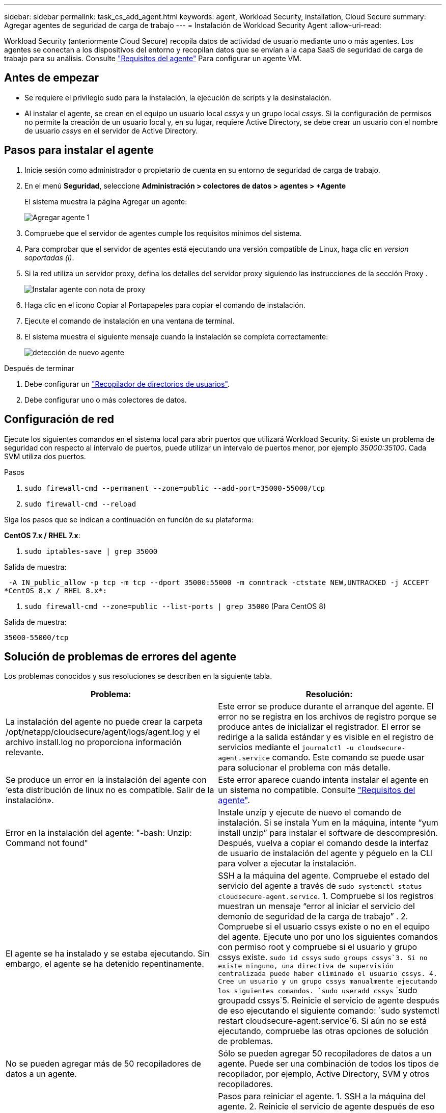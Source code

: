 ---
sidebar: sidebar 
permalink: task_cs_add_agent.html 
keywords: agent, Workload Security, installation, Cloud Secure 
summary: Agregar agentes de seguridad de carga de trabajo 
---
= Instalación de Workload Security Agent
:allow-uri-read: 


[role="lead"]
Workload Security (anteriormente Cloud Secure) recopila datos de actividad de usuario mediante uno o más agentes. Los agentes se conectan a los dispositivos del entorno y recopilan datos que se envían a la capa SaaS de seguridad de carga de trabajo para su análisis. Consulte link:concept_cs_agent_requirements.html["Requisitos del agente"] Para configurar un agente VM.



== Antes de empezar

* Se requiere el privilegio sudo para la instalación, la ejecución de scripts y la desinstalación.
* Al instalar el agente, se crean en el equipo un usuario local _cssys_ y un grupo local _cssys_. Si la configuración de permisos no permite la creación de un usuario local y, en su lugar, requiere Active Directory, se debe crear un usuario con el nombre de usuario _cssys_ en el servidor de Active Directory.




== Pasos para instalar el agente

. Inicie sesión como administrador o propietario de cuenta en su entorno de seguridad de carga de trabajo.
. En el menú *Seguridad*, seleccione *Administración > colectores de datos > agentes > +Agente*
+
El sistema muestra la página Agregar un agente:

+
image::Add-agent-1.png[Agregar agente 1]

. Compruebe que el servidor de agentes cumple los requisitos mínimos del sistema.
. Para comprobar que el servidor de agentes está ejecutando una versión compatible de Linux, haga clic en _version soportadas (i)_.
. Si la red utiliza un servidor proxy, defina los detalles del servidor proxy siguiendo las instrucciones de la sección Proxy .
+
image:CloudSecureAgentWithProxy_Instructions.png["Instalar agente con nota de proxy"]

. Haga clic en el icono Copiar al Portapapeles para copiar el comando de instalación.
. Ejecute el comando de instalación en una ventana de terminal.
. El sistema muestra el siguiente mensaje cuando la instalación se completa correctamente:
+
image::new-agent-detect.png[detección de nuevo agente]



.Después de terminar
. Debe configurar un link:task_config_user_dir_connect.html["Recopilador de directorios de usuarios"].
. Debe configurar uno o más colectores de datos.




== Configuración de red

Ejecute los siguientes comandos en el sistema local para abrir puertos que utilizará Workload Security. Si existe un problema de seguridad con respecto al intervalo de puertos, puede utilizar un intervalo de puertos menor, por ejemplo _35000:35100_. Cada SVM utiliza dos puertos.

.Pasos
. `sudo firewall-cmd --permanent --zone=public --add-port=35000-55000/tcp`
. `sudo firewall-cmd --reload`


Siga los pasos que se indican a continuación en función de su plataforma:

*CentOS 7.x / RHEL 7.x*:

. `sudo iptables-save | grep 35000`


Salida de muestra:

 -A IN_public_allow -p tcp -m tcp --dport 35000:55000 -m conntrack -ctstate NEW,UNTRACKED -j ACCEPT
*CentOS 8.x / RHEL 8.x*:

. `sudo firewall-cmd --zone=public --list-ports | grep 35000` (Para CentOS 8)


Salida de muestra:

 35000-55000/tcp


== Solución de problemas de errores del agente

Los problemas conocidos y sus resoluciones se describen en la siguiente tabla.

[cols="2*"]
|===
| Problema: | Resolución: 


| La instalación del agente no puede crear la carpeta /opt/netapp/cloudsecure/agent/logs/agent.log y el archivo install.log no proporciona información relevante. | Este error se produce durante el arranque del agente. El error no se registra en los archivos de registro porque se produce antes de inicializar el registrador. El error se redirige a la salida estándar y es visible en el registro de servicios mediante el `journalctl -u cloudsecure-agent.service` comando. Este comando se puede usar para solucionar el problema con más detalle. 


| Se produce un error en la instalación del agente con ‘esta distribución de linux no es compatible. Salir de la instalación». | Este error aparece cuando intenta instalar el agente en un sistema no compatible. Consulte link:concept_cs_agent_requirements.html["Requisitos del agente"]. 


| Error en la instalación del agente: "-bash: Unzip: Command not found" | Instale unzip y ejecute de nuevo el comando de instalación. Si se instala Yum en la máquina, intente “yum install unzip” para instalar el software de descompresión. Después, vuelva a copiar el comando desde la interfaz de usuario de instalación del agente y péguelo en la CLI para volver a ejecutar la instalación. 


| El agente se ha instalado y se estaba ejecutando. Sin embargo, el agente se ha detenido repentinamente. | SSH a la máquina del agente. Compruebe el estado del servicio del agente a través de `sudo systemctl status cloudsecure-agent.service`. 1. Compruebe si los registros muestran un mensaje “error al iniciar el servicio del demonio de seguridad de la carga de trabajo” . 2. Compruebe si el usuario cssys existe o no en el equipo del agente. Ejecute uno por uno los siguientes comandos con permiso root y compruebe si el usuario y grupo cssys existe.
`sudo id cssys`
`sudo groups cssys`3. Si no existe ninguno, una directiva de supervisión centralizada puede haber eliminado el usuario cssys. 4. Cree un usuario y un grupo cssys manualmente ejecutando los siguientes comandos.
`sudo useradd cssys`
`sudo groupadd cssys`5. Reinicie el servicio de agente después de eso ejecutando el siguiente comando:
`sudo systemctl restart cloudsecure-agent.service`6. Si aún no se está ejecutando, compruebe las otras opciones de solución de problemas. 


| No se pueden agregar más de 50 recopiladores de datos a un agente. | Sólo se pueden agregar 50 recopiladores de datos a un agente. Puede ser una combinación de todos los tipos de recopilador, por ejemplo, Active Directory, SVM y otros recopiladores. 


| La interfaz de usuario muestra que el agente está en estado NOT_CONNECTED. | Pasos para reiniciar el agente. 1. SSH a la máquina del agente. 2. Reinicie el servicio de agente después de eso ejecutando el siguiente comando:
`sudo systemctl restart cloudsecure-agent.service`3. Compruebe el estado del servicio del agente a través de `sudo systemctl status cloudsecure-agent.service`. 4. El agente debe pasar al estado CONECTADO. 


| El agente VM se encuentra detrás del proxy Zscaler y la instalación del agente falla. Debido a la inspección SSL del proxy de Zscaler, los certificados de seguridad de carga de trabajo se presentan como firmados por la CA de Zscaler, por lo que el agente no confía en la comunicación. | Desactive la inspección SSL en el proxy Zscaler para la URL *.cloudinsights.netapp.com. Si Zscaler realiza una inspección SSL y reemplaza los certificados, Workload Security no funcionará. 


| Durante la instalación del agente, la instalación se bloquea después de descomprimir. | El comando “chmod 755 -RF” está fallando. Se produce un error en el comando de instalación del agente cuando un usuario sudo no raíz que tiene archivos en el directorio de trabajo, que pertenecen a otro usuario y los permisos de esos archivos no se pueden cambiar. Debido al comando chmod que falla, el resto de la instalación no se ejecuta. 1. Cree un nuevo directorio denominado “cloudsecure”. 2. Vaya a ese directorio. 3. Copiar y pegar el símbolo completo “token=…………… … ./cloudsecure-agent-install.sh" comando de instalación y presione entrar. 4. La instalación debe poder continuar. 


| Si aún no se puede conectar el agente a Saas, abra un caso con el soporte de NetApp. Proporcione el número de serie de Cloud Insights para abrir un caso y adjunte los registros al caso como se indica. | Para adjuntar registros al caso: 1. Ejecute el siguiente script con permiso root y comparta el archivo de salida (cloudsecure-agent-presstomas.zip). a. /opt/netapp/cloudsecure/agent/bin/cloudsecure-agent-symptom-collector.sh 2. Ejecute los siguientes comandos uno por uno con permiso root y comparta los resultados. a. id cssys b. grupos cssys c. versión cat /etc/os 


| La secuencia de comandos cloudsecure-agent-symptom-collector.sh falla con el siguiente error. [Root@machine tmp]# /opt/netapp/cloudsecure/agent/bin/cloudsecure-agent-symptom-collector.sh recopilar registros de servicio recopilar registros de aplicación recopilar configuraciones de agente tomar instantánea de estado de servicio tomar instantánea de estructura de directorio del agente ……………………………………………… . ……………………… . /Opt/netapp/cloudsecure/agent/bin/cloudsecure-agent-symptom-collector.sh: Línea 52: Zip: Comando no encontrado ERROR: No se pudo crear /tmp/cloudsecure-agent-symptoms.zip | La herramienta zip no está instalada. Instale la herramienta zip ejecutando el comando “yum install zip”. A continuación, vuelva a ejecutar el cloudsecure-agent-symptom-collector.sh. 


| La instalación del agente falla con useradd: No se puede crear el directorio /home/cssys | Este error puede ocurrir si el directorio de inicio de sesión del usuario no se puede crear en /home, debido a la falta de permisos. La solución sería crear un usuario cssys y agregar su directorio de inicio de sesión manualmente utilizando el siguiente comando: _Sudo useradd user_name -m -d HOME_DIR_ -m :cree el directorio principal del usuario si no existe. -D : el nuevo usuario se crea utilizando HOME_DIR como valor para el directorio de inicio de sesión del usuario. Por ejemplo, _sudo useradd cssys -m -d /cssys_, agrega un usuario _cssys_ y crea su directorio de inicio de sesión bajo root. 


| El agente no se ejecuta después de la instalación. _Systemctl status cloudsecure-agent.service_ muestra lo siguiente: [Root@demo ~]# systemctl status cloudsecure-agent.service agent.service – Workload Security Agent Daemon Service loaded: Loaded (/usr/lib/systemd/system/cloudsecure-agent.service; enabled; Vendor PRESET: Disabled) Active: Activate (auto-restart) (result: Exit-code) desde Tue 2021-08-03 21:12:26 PDT; ago Process: 25889 /bash/opt-Agent/Secure/bin=126/your_status= 25889 (code=salir, status=126), Aug 03 21:12:26 demo systemd[1]: cloudsecure-agent.service: proceso principal salida, code=salido, status=126/n/a Aug 03 21:12:26 demo systemd[1]: Unidad cloudsecure-agent.service entró en estado fallido. Aug 03 21:12:26 demo systemd[1]: cloudsecure-agent.service falló. | Esto puede estar fallando porque el usuario _cssys_ puede no tener permiso para instalar. Si /opt/netapp es un montaje NFS y el usuario _cssys_ no tiene acceso a esta carpeta, se producirá un error en la instalación. _Cssys_ es un usuario local creado por el instalador de Workload Security que puede no tener permiso para acceder al recurso compartido montado. Puede comprobar esto intentando acceder a /opt/netapp/cloudsecure/agent/bin/cloudsecure-agent usando _cssys_ user. Si devuelve “permiso denegado”, el permiso de instalación no está presente. En lugar de una carpeta montada, instale en un directorio local de la máquina. 


| El agente se conectó inicialmente a través de un servidor proxy y el proxy se estableció durante la instalación del agente. Ahora el servidor proxy ha cambiado. ¿Cómo se puede cambiar la configuración del proxy del agente? | Puede editar el archivo agent.properties para agregar los detalles del proxy. Siga estos pasos: 1. Cambie a la carpeta que contiene el archivo de propiedades: cd /opt/netapp/cloudsecure/conf 2. Con su editor de texto favorito, abra el archivo _agent.properties_ para editarlo. 3. Agregue o modifique las siguientes líneas: AGENT_PROXY_HOST=scspa1950329001.vm.netapp.com AGENT_PROXY_PORT=80 AGENT_PROXY_USER=pxuser AGENT_PROXY_PASSWORD=pass1234 4. Guarde el archivo. 5. Reinicie el agente: Sudo systemctl restart cloudsecure-agent.service 
|===